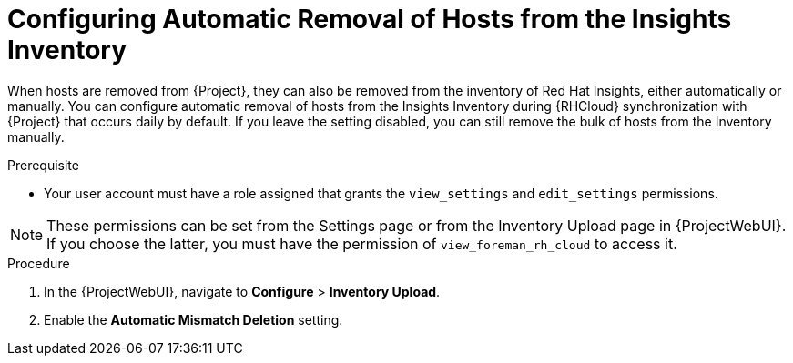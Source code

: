 [id="configuring_automatic_removal_of_hosts_from_the_insights_inventory_{context}"]
= Configuring Automatic Removal of Hosts from the Insights Inventory

When hosts are removed from {Project}, they can also be removed from the inventory of Red{nbsp}Hat Insights, either automatically or manually.
You can configure automatic removal of hosts from the Insights Inventory during {RHCloud} synchronization with {Project} that occurs daily by default.
If you leave the setting disabled, you can still remove the bulk of hosts from the Inventory manually.

.Prerequisite
* Your user account must have a role assigned that grants the `view_settings` and `edit_settings` permissions.

[NOTE]
====
These permissions can be set from the Settings page or from the Inventory Upload page in {ProjectWebUI}.
If you choose the latter, you must have the permission of `view_foreman_rh_cloud` to access it.
====

.Procedure
. In the {ProjectWebUI}, navigate to *Configure* > *Inventory Upload*.
. Enable the *Automatic Mismatch Deletion* setting.
